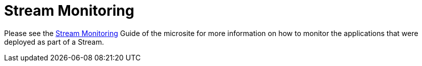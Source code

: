[[streams-monitoring]]
= Stream Monitoring

Please see the link:https://dataflow.spring.io/docs/feature-guides/streams/monitoring/[Stream Monitoring] Guide of the microsite for more information on how to monitor the applications that were deployed as part of a Stream.

